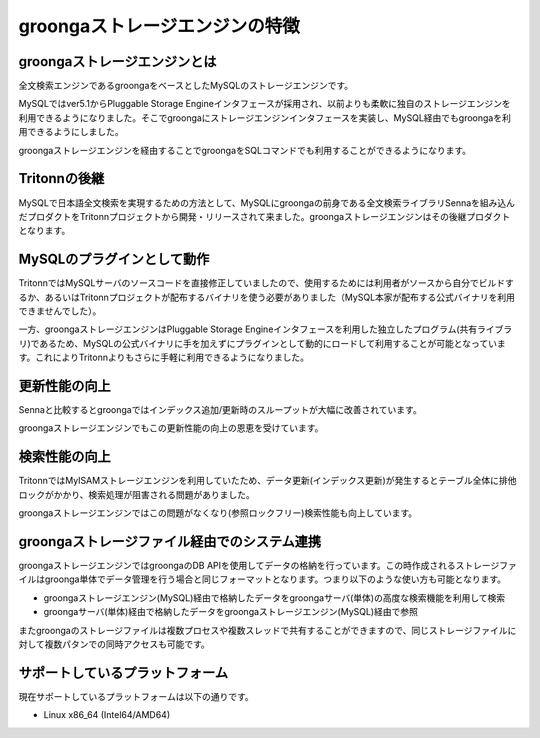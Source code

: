 .. highlightlang:: none

.. _characteristic.rst:

groongaストレージエンジンの特徴
===============================

groongaストレージエンジンとは
-----------------------------
全文検索エンジンであるgroongaをベースとしたMySQLのストレージエンジンです。

MySQLではver5.1からPluggable Storage Engineインタフェースが採用され、以前よりも柔軟に独自のストレージエンジンを利用できるようになりました。そこでgroongaにストレージエンジンインタフェースを実装し、MySQL経由でもgroongaを利用できるようにしました。

groongaストレージエンジンを経由することでgroongaをSQLコマンドでも利用することができるようになります。

Tritonnの後継
-------------

MySQLで日本語全文検索を実現するための方法として、MySQLにgroongaの前身である全文検索ライブラリSennaを組み込んだプロダクトをTritonnプロジェクトから開発・リリースされて来ました。groongaストレージエンジンはその後継プロダクトとなります。

MySQLのプラグインとして動作
---------------------------

TritonnではMySQLサーバのソースコードを直接修正していましたので、使用するためには利用者がソースから自分でビルドするか、あるいはTritonnプロジェクトが配布するバイナリを使う必要がありました（MySQL本家が配布する公式バイナリを利用できませんでした）。

一方、groongaストレージエンジンはPluggable Storage Engineインタフェースを利用した独立したプログラム(共有ライブラリ)であるため、MySQLの公式バイナリに手を加えずにプラグインとして動的にロードして利用することが可能となっています。これによりTritonnよりもさらに手軽に利用できるようになりました。


更新性能の向上
--------------
Sennaと比較するとgroongaではインデックス追加/更新時のスループットが大幅に改善されています。

groongaストレージエンジンでもこの更新性能の向上の恩恵を受けています。

検索性能の向上
--------------

TritonnではMyISAMストレージエンジンを利用していたため、データ更新(インデックス更新)が発生するとテーブル全体に排他ロックがかかり、検索処理が阻害される問題がありました。

groongaストレージエンジンではこの問題がなくなり(参照ロックフリー)検索性能も向上しています。

groongaストレージファイル経由でのシステム連携
-----------------------------------------------
groongaストレージエンジンではgroongaのDB APIを使用してデータの格納を行っています。この時作成されるストレージファイルはgroonga単体でデータ管理を行う場合と同じフォーマットとなります。つまり以下のような使い方も可能となります。

* groongaストレージエンジン(MySQL)経由で格納したデータをgroongaサーバ(単体)の高度な検索機能を利用して検索
* groongaサーバ(単体)経由で格納したデータをgroongaストレージエンジン(MySQL)経由で参照

またgroongaのストレージファイルは複数プロセスや複数スレッドで共有することができますので、同じストレージファイルに対して複数パタンでの同時アクセスも可能です。


サポートしているプラットフォーム
--------------------------------

現在サポートしているプラットフォームは以下の通りです。

* Linux x86_64 (Intel64/AMD64)

